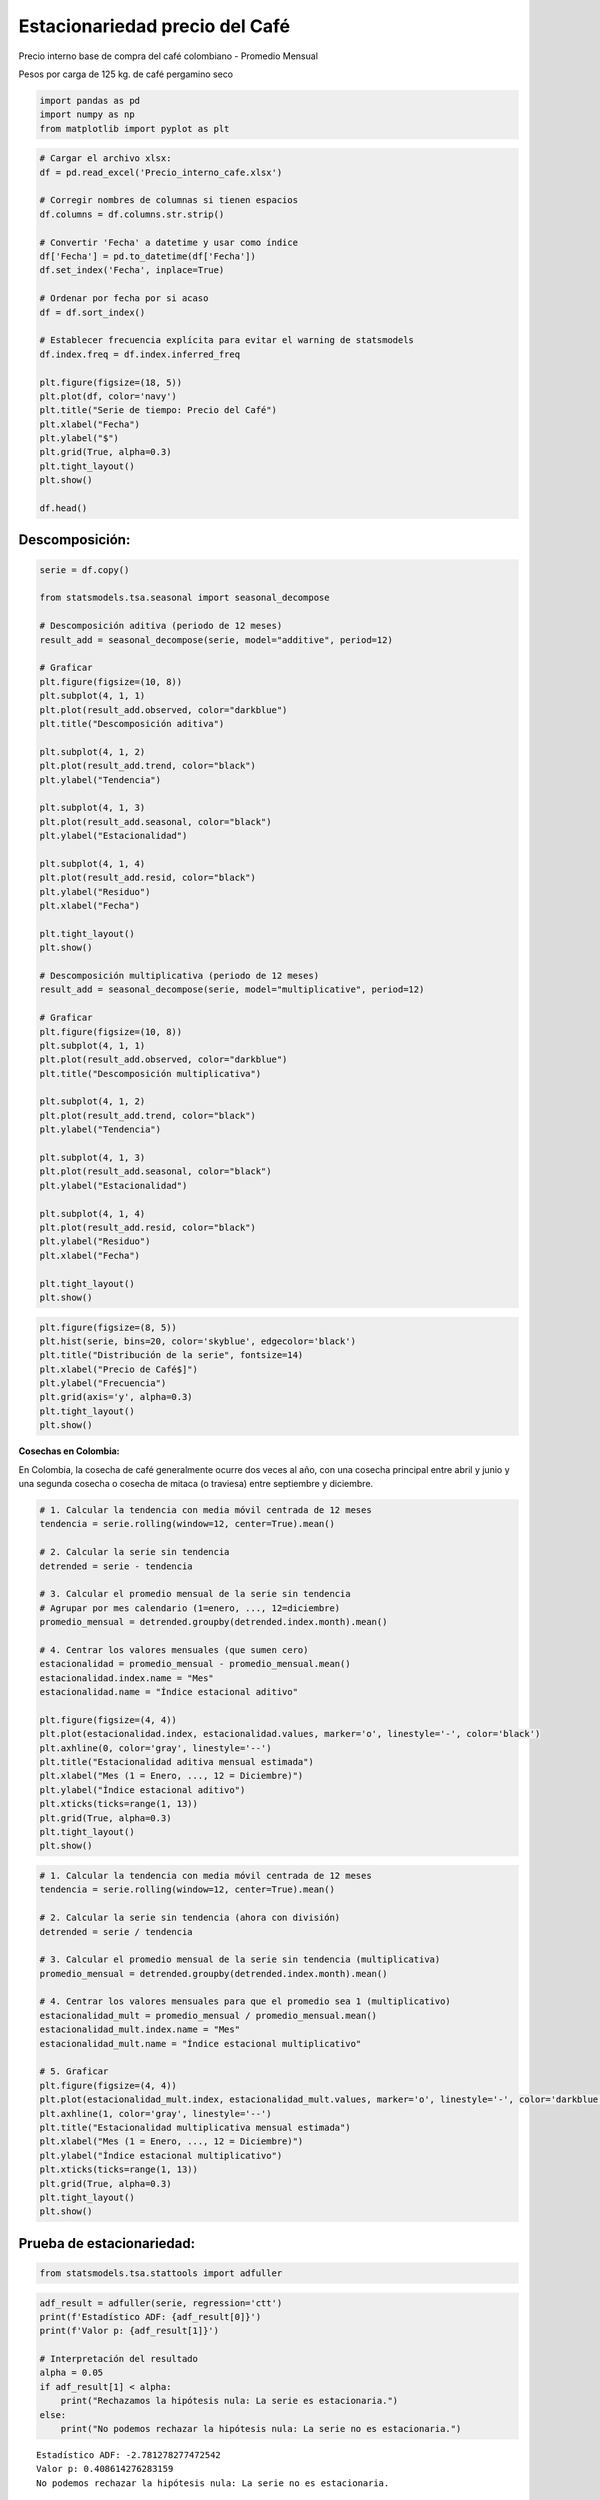 Estacionariedad precio del Café
-------------------------------

Precio interno base de compra del café colombiano - Promedio Mensual

Pesos por carga de 125 kg. de café pergamino seco

.. code:: ipython3

    import pandas as pd
    import numpy as np
    from matplotlib import pyplot as plt

.. code:: ipython3

    # Cargar el archivo xlsx:
    df = pd.read_excel('Precio_interno_cafe.xlsx')
    
    # Corregir nombres de columnas si tienen espacios
    df.columns = df.columns.str.strip()
    
    # Convertir 'Fecha' a datetime y usar como índice
    df['Fecha'] = pd.to_datetime(df['Fecha'])
    df.set_index('Fecha', inplace=True)
    
    # Ordenar por fecha por si acaso
    df = df.sort_index()
    
    # Establecer frecuencia explícita para evitar el warning de statsmodels
    df.index.freq = df.index.inferred_freq
    
    plt.figure(figsize=(18, 5))
    plt.plot(df, color='navy')
    plt.title("Serie de tiempo: Precio del Café")
    plt.xlabel("Fecha")
    plt.ylabel("$")
    plt.grid(True, alpha=0.3)
    plt.tight_layout()
    plt.show()
    
    df.head()



.. image:: output_3_0.png




.. raw:: html

    
      <div id="df-a639f37c-062a-4f0e-a978-886e1b95b419" class="colab-df-container">
        <div>
    <style scoped>
        .dataframe tbody tr th:only-of-type {
            vertical-align: middle;
        }
    
        .dataframe tbody tr th {
            vertical-align: top;
        }
    
        .dataframe thead th {
            text-align: right;
        }
    </style>
    <table border="1" class="dataframe">
      <thead>
        <tr style="text-align: right;">
          <th></th>
          <th>Precio</th>
        </tr>
        <tr>
          <th>Fecha</th>
          <th></th>
        </tr>
      </thead>
      <tbody>
        <tr>
          <th>2000-01-01</th>
          <td>371375.0</td>
        </tr>
        <tr>
          <th>2000-02-01</th>
          <td>354297.0</td>
        </tr>
        <tr>
          <th>2000-03-01</th>
          <td>360016.0</td>
        </tr>
        <tr>
          <th>2000-04-01</th>
          <td>347538.0</td>
        </tr>
        <tr>
          <th>2000-05-01</th>
          <td>353750.0</td>
        </tr>
      </tbody>
    </table>
    </div>
        <div class="colab-df-buttons">
    
      <div class="colab-df-container">
        <button class="colab-df-convert" onclick="convertToInteractive('df-a639f37c-062a-4f0e-a978-886e1b95b419')"
                title="Convert this dataframe to an interactive table."
                style="display:none;">
    
      <svg xmlns="http://www.w3.org/2000/svg" height="24px" viewBox="0 -960 960 960">
        <path d="M120-120v-720h720v720H120Zm60-500h600v-160H180v160Zm220 220h160v-160H400v160Zm0 220h160v-160H400v160ZM180-400h160v-160H180v160Zm440 0h160v-160H620v160ZM180-180h160v-160H180v160Zm440 0h160v-160H620v160Z"/>
      </svg>
        </button>
    
      <style>
        .colab-df-container {
          display:flex;
          gap: 12px;
        }
    
        .colab-df-convert {
          background-color: #E8F0FE;
          border: none;
          border-radius: 50%;
          cursor: pointer;
          display: none;
          fill: #1967D2;
          height: 32px;
          padding: 0 0 0 0;
          width: 32px;
        }
    
        .colab-df-convert:hover {
          background-color: #E2EBFA;
          box-shadow: 0px 1px 2px rgba(60, 64, 67, 0.3), 0px 1px 3px 1px rgba(60, 64, 67, 0.15);
          fill: #174EA6;
        }
    
        .colab-df-buttons div {
          margin-bottom: 4px;
        }
    
        [theme=dark] .colab-df-convert {
          background-color: #3B4455;
          fill: #D2E3FC;
        }
    
        [theme=dark] .colab-df-convert:hover {
          background-color: #434B5C;
          box-shadow: 0px 1px 3px 1px rgba(0, 0, 0, 0.15);
          filter: drop-shadow(0px 1px 2px rgba(0, 0, 0, 0.3));
          fill: #FFFFFF;
        }
      </style>
    
        <script>
          const buttonEl =
            document.querySelector('#df-a639f37c-062a-4f0e-a978-886e1b95b419 button.colab-df-convert');
          buttonEl.style.display =
            google.colab.kernel.accessAllowed ? 'block' : 'none';
    
          async function convertToInteractive(key) {
            const element = document.querySelector('#df-a639f37c-062a-4f0e-a978-886e1b95b419');
            const dataTable =
              await google.colab.kernel.invokeFunction('convertToInteractive',
                                                        [key], {});
            if (!dataTable) return;
    
            const docLinkHtml = 'Like what you see? Visit the ' +
              '<a target="_blank" href=https://colab.research.google.com/notebooks/data_table.ipynb>data table notebook</a>'
              + ' to learn more about interactive tables.';
            element.innerHTML = '';
            dataTable['output_type'] = 'display_data';
            await google.colab.output.renderOutput(dataTable, element);
            const docLink = document.createElement('div');
            docLink.innerHTML = docLinkHtml;
            element.appendChild(docLink);
          }
        </script>
      </div>
    
    
        <div id="df-667523dc-b5c9-4442-beb6-b4ef9a95705b">
          <button class="colab-df-quickchart" onclick="quickchart('df-667523dc-b5c9-4442-beb6-b4ef9a95705b')"
                    title="Suggest charts"
                    style="display:none;">
    
    <svg xmlns="http://www.w3.org/2000/svg" height="24px"viewBox="0 0 24 24"
         width="24px">
        <g>
            <path d="M19 3H5c-1.1 0-2 .9-2 2v14c0 1.1.9 2 2 2h14c1.1 0 2-.9 2-2V5c0-1.1-.9-2-2-2zM9 17H7v-7h2v7zm4 0h-2V7h2v10zm4 0h-2v-4h2v4z"/>
        </g>
    </svg>
          </button>
    
    <style>
      .colab-df-quickchart {
          --bg-color: #E8F0FE;
          --fill-color: #1967D2;
          --hover-bg-color: #E2EBFA;
          --hover-fill-color: #174EA6;
          --disabled-fill-color: #AAA;
          --disabled-bg-color: #DDD;
      }
    
      [theme=dark] .colab-df-quickchart {
          --bg-color: #3B4455;
          --fill-color: #D2E3FC;
          --hover-bg-color: #434B5C;
          --hover-fill-color: #FFFFFF;
          --disabled-bg-color: #3B4455;
          --disabled-fill-color: #666;
      }
    
      .colab-df-quickchart {
        background-color: var(--bg-color);
        border: none;
        border-radius: 50%;
        cursor: pointer;
        display: none;
        fill: var(--fill-color);
        height: 32px;
        padding: 0;
        width: 32px;
      }
    
      .colab-df-quickchart:hover {
        background-color: var(--hover-bg-color);
        box-shadow: 0 1px 2px rgba(60, 64, 67, 0.3), 0 1px 3px 1px rgba(60, 64, 67, 0.15);
        fill: var(--button-hover-fill-color);
      }
    
      .colab-df-quickchart-complete:disabled,
      .colab-df-quickchart-complete:disabled:hover {
        background-color: var(--disabled-bg-color);
        fill: var(--disabled-fill-color);
        box-shadow: none;
      }
    
      .colab-df-spinner {
        border: 2px solid var(--fill-color);
        border-color: transparent;
        border-bottom-color: var(--fill-color);
        animation:
          spin 1s steps(1) infinite;
      }
    
      @keyframes spin {
        0% {
          border-color: transparent;
          border-bottom-color: var(--fill-color);
          border-left-color: var(--fill-color);
        }
        20% {
          border-color: transparent;
          border-left-color: var(--fill-color);
          border-top-color: var(--fill-color);
        }
        30% {
          border-color: transparent;
          border-left-color: var(--fill-color);
          border-top-color: var(--fill-color);
          border-right-color: var(--fill-color);
        }
        40% {
          border-color: transparent;
          border-right-color: var(--fill-color);
          border-top-color: var(--fill-color);
        }
        60% {
          border-color: transparent;
          border-right-color: var(--fill-color);
        }
        80% {
          border-color: transparent;
          border-right-color: var(--fill-color);
          border-bottom-color: var(--fill-color);
        }
        90% {
          border-color: transparent;
          border-bottom-color: var(--fill-color);
        }
      }
    </style>
    
          <script>
            async function quickchart(key) {
              const quickchartButtonEl =
                document.querySelector('#' + key + ' button');
              quickchartButtonEl.disabled = true;  // To prevent multiple clicks.
              quickchartButtonEl.classList.add('colab-df-spinner');
              try {
                const charts = await google.colab.kernel.invokeFunction(
                    'suggestCharts', [key], {});
              } catch (error) {
                console.error('Error during call to suggestCharts:', error);
              }
              quickchartButtonEl.classList.remove('colab-df-spinner');
              quickchartButtonEl.classList.add('colab-df-quickchart-complete');
            }
            (() => {
              let quickchartButtonEl =
                document.querySelector('#df-667523dc-b5c9-4442-beb6-b4ef9a95705b button');
              quickchartButtonEl.style.display =
                google.colab.kernel.accessAllowed ? 'block' : 'none';
            })();
          </script>
        </div>
    
        </div>
      </div>
    



Descomposición:
~~~~~~~~~~~~~~~

.. code:: ipython3

    serie = df.copy()
    
    from statsmodels.tsa.seasonal import seasonal_decompose
    
    # Descomposición aditiva (periodo de 12 meses)
    result_add = seasonal_decompose(serie, model="additive", period=12)
    
    # Graficar
    plt.figure(figsize=(10, 8))
    plt.subplot(4, 1, 1)
    plt.plot(result_add.observed, color="darkblue")
    plt.title("Descomposición aditiva")
    
    plt.subplot(4, 1, 2)
    plt.plot(result_add.trend, color="black")
    plt.ylabel("Tendencia")
    
    plt.subplot(4, 1, 3)
    plt.plot(result_add.seasonal, color="black")
    plt.ylabel("Estacionalidad")
    
    plt.subplot(4, 1, 4)
    plt.plot(result_add.resid, color="black")
    plt.ylabel("Residuo")
    plt.xlabel("Fecha")
    
    plt.tight_layout()
    plt.show()
    
    # Descomposición multiplicativa (periodo de 12 meses)
    result_add = seasonal_decompose(serie, model="multiplicative", period=12)
    
    # Graficar
    plt.figure(figsize=(10, 8))
    plt.subplot(4, 1, 1)
    plt.plot(result_add.observed, color="darkblue")
    plt.title("Descomposición multiplicativa")
    
    plt.subplot(4, 1, 2)
    plt.plot(result_add.trend, color="black")
    plt.ylabel("Tendencia")
    
    plt.subplot(4, 1, 3)
    plt.plot(result_add.seasonal, color="black")
    plt.ylabel("Estacionalidad")
    
    plt.subplot(4, 1, 4)
    plt.plot(result_add.resid, color="black")
    plt.ylabel("Residuo")
    plt.xlabel("Fecha")
    
    plt.tight_layout()
    plt.show()



.. image:: output_5_0.png



.. image:: output_5_1.png


.. code:: ipython3

    plt.figure(figsize=(8, 5))
    plt.hist(serie, bins=20, color='skyblue', edgecolor='black')
    plt.title("Distribución de la serie", fontsize=14)
    plt.xlabel("Precio de Café$]")
    plt.ylabel("Frecuencia")
    plt.grid(axis='y', alpha=0.3)
    plt.tight_layout()
    plt.show()



.. image:: output_6_0.png


**Cosechas en Colombia:**

En Colombia, la cosecha de café generalmente ocurre dos veces al año,
con una cosecha principal entre abril y junio y una segunda cosecha o
cosecha de mitaca (o traviesa) entre septiembre y diciembre.

.. code:: ipython3

    # 1. Calcular la tendencia con media móvil centrada de 12 meses
    tendencia = serie.rolling(window=12, center=True).mean()
    
    # 2. Calcular la serie sin tendencia
    detrended = serie - tendencia
    
    # 3. Calcular el promedio mensual de la serie sin tendencia
    # Agrupar por mes calendario (1=enero, ..., 12=diciembre)
    promedio_mensual = detrended.groupby(detrended.index.month).mean()
    
    # 4. Centrar los valores mensuales (que sumen cero)
    estacionalidad = promedio_mensual - promedio_mensual.mean()
    estacionalidad.index.name = "Mes"
    estacionalidad.name = "Índice estacional aditivo"
    
    plt.figure(figsize=(4, 4))
    plt.plot(estacionalidad.index, estacionalidad.values, marker='o', linestyle='-', color='black')
    plt.axhline(0, color='gray', linestyle='--')
    plt.title("Estacionalidad aditiva mensual estimada")
    plt.xlabel("Mes (1 = Enero, ..., 12 = Diciembre)")
    plt.ylabel("Índice estacional aditivo")
    plt.xticks(ticks=range(1, 13))
    plt.grid(True, alpha=0.3)
    plt.tight_layout()
    plt.show()



.. image:: output_8_0.png


.. code:: ipython3

    # 1. Calcular la tendencia con media móvil centrada de 12 meses
    tendencia = serie.rolling(window=12, center=True).mean()
    
    # 2. Calcular la serie sin tendencia (ahora con división)
    detrended = serie / tendencia
    
    # 3. Calcular el promedio mensual de la serie sin tendencia (multiplicativa)
    promedio_mensual = detrended.groupby(detrended.index.month).mean()
    
    # 4. Centrar los valores mensuales para que el promedio sea 1 (multiplicativo)
    estacionalidad_mult = promedio_mensual / promedio_mensual.mean()
    estacionalidad_mult.index.name = "Mes"
    estacionalidad_mult.name = "Índice estacional multiplicativo"
    
    # 5. Graficar
    plt.figure(figsize=(4, 4))
    plt.plot(estacionalidad_mult.index, estacionalidad_mult.values, marker='o', linestyle='-', color='darkblue')
    plt.axhline(1, color='gray', linestyle='--')
    plt.title("Estacionalidad multiplicativa mensual estimada")
    plt.xlabel("Mes (1 = Enero, ..., 12 = Diciembre)")
    plt.ylabel("Índice estacional multiplicativo")
    plt.xticks(ticks=range(1, 13))
    plt.grid(True, alpha=0.3)
    plt.tight_layout()
    plt.show()
    



.. image:: output_9_0.png


Prueba de estacionariedad:
~~~~~~~~~~~~~~~~~~~~~~~~~~

.. code:: ipython3

    from statsmodels.tsa.stattools import adfuller

.. code:: ipython3

    adf_result = adfuller(serie, regression='ctt')
    print(f'Estadístico ADF: {adf_result[0]}')
    print(f'Valor p: {adf_result[1]}')
    
    # Interpretación del resultado
    alpha = 0.05
    if adf_result[1] < alpha:
        print("Rechazamos la hipótesis nula: La serie es estacionaria.")
    else:
        print("No podemos rechazar la hipótesis nula: La serie no es estacionaria.")


.. parsed-literal::

    Estadístico ADF: -2.781278277472542
    Valor p: 0.408614276283159
    No podemos rechazar la hipótesis nula: La serie no es estacionaria.
    

Transformaciones:
~~~~~~~~~~~~~~~~~

**Primera diferencia:**

.. code:: ipython3

    # Transformación: diferenciación:
    df_diff = serie.diff().dropna()
    
    plt.figure(figsize=(18, 5))
    plt.plot(df_diff, color='darkgreen')
    plt.title("Serie de tiempo: Precio del Café (primera diferencia)")
    plt.xlabel("Fecha")
    plt.ylabel("Valor Diferenciado")
    plt.grid(True, alpha=0.3)
    plt.tight_layout()
    plt.show()
    
    adf_result = adfuller(df_diff, regression='n') # 'n' para no incluir constante ni tendencia
    print(f'Estadístico ADF: {adf_result[0]}')
    print(f'Valor p: {adf_result[1]}')
    
    # Interpretación del resultado
    alpha = 0.05
    if adf_result[1] < alpha:
        print("Rechazamos la hipótesis nula: La serie es estacionaria.")
    else:
        print("No podemos rechazar la hipótesis nula: La serie no es estacionaria.")



.. image:: output_15_0.png


.. parsed-literal::

    Estadístico ADF: -5.573149232135553
    Valor p: 7.412548013102314e-08
    Rechazamos la hipótesis nula: La serie es estacionaria.
    

**Transformación logarítmica:**

.. code:: ipython3

    # Transformación: Logaritmo
    
    df_log = np.log(serie)
    plt.figure(figsize=(18, 5))
    plt.plot(df_log, color='darkgreen')
    plt.title("Serie de tiempo: Precio del Café (Logaritmo)")
    plt.xlabel("Fecha")
    plt.ylabel("Log(Valor)")
    plt.grid(True, alpha=0.3)
    plt.tight_layout()
    plt.show()



.. image:: output_17_0.png


.. code:: ipython3

    adf_result = adfuller(df_log, regression='ct') # 'ct' Cuando la serie muestra una tendencia lineal creciente o decreciente
    print(f'Estadístico ADF: {adf_result[0]}')
    print(f'Valor p: {adf_result[1]}')
    
    # Interpretación del resultado
    alpha = 0.05
    if adf_result[1] < alpha:
        print("Rechazamos la hipótesis nula: La serie es estacionaria.")
    else:
        print("No podemos rechazar la hipótesis nula: La serie no es estacionaria.")


.. parsed-literal::

    Estadístico ADF: -3.2308799188259503
    Valor p: 0.07842224060300443
    No podemos rechazar la hipótesis nula: La serie no es estacionaria.
    

**Transformación: diferenciación del logaritmo:**

.. code:: ipython3

    # Transformación: diferenciación del logaritmo
    
    df_log_diff = df_log.diff().dropna()
    plt.figure(figsize=(18, 5))
    plt.plot(df_log_diff, color='darkgreen')
    plt.title("Serie de tiempo: Precio del Café (Diferenciación del Logaritmo)")
    plt.xlabel("Fecha")
    plt.ylabel("Diferencia del Log(Valor)")
    plt.grid(True, alpha=0.3)
    plt.tight_layout()
    plt.show()
    
    adf_result = adfuller(df_log_diff, regression='n') # 'n' para no incluir constante ni tendencia
    print(f'Estadístico ADF: {adf_result[0]}')
    print(f'Valor p: {adf_result[1]}')
    # Interpretación del resultado
    alpha = 0.05
    if adf_result[1] < alpha:
        print("Rechazamos la hipótesis nula: La serie es estacionaria.")
    else:
        print("No podemos rechazar la hipótesis nula: La serie no es estacionaria.")



.. image:: output_20_0.png


.. parsed-literal::

    Estadístico ADF: -4.476002005356018
    Valor p: 1.0454734547411791e-05
    Rechazamos la hipótesis nula: La serie es estacionaria.
    

Devolver transformaciones:
~~~~~~~~~~~~~~~~~~~~~~~~~~

**1. Diferenciación (primera diferencia):**

**Transformación:**

.. math::


   y_t' = y_t - y_{t-1}

**Para revertir (recuperar la serie original):**

.. math::


   y_t = y_t' + y_{t-1}

Donde :math:`y_{t-1}` es el valor original (sin transformar) del periodo
anterior.

**2. Transformación logarítmica:**

**Transformación:**

.. math::


   y_t' = \log(y_t)

**Para revertir (recuperar la serie original):**

.. math::


   y_t = \exp(y_t')

-  Cuando se combinan transformaciones (ejemplo: primero log, luego
   diferencia), debes **revertir en el orden inverso**:

   1. Primero “deshaces” la diferencia,

   2. luego “deshaces” el logaritmo.

-  Siempre asegúrate de conservar el primer valor original (:math:`y_0`)
   para poder recuperar toda la serie.

.. code:: ipython3

    # Recupera la serie original (excepto el primer valor)
    inverse_diff = df_diff.cumsum() + serie.iloc[0]
    plt.figure(figsize=(18, 5))
    plt.plot(inverse_diff, color='darkgreen')
    plt.title("Serie de tiempo: serie original")
    plt.xlabel("Fecha")
    plt.ylabel("$")
    plt.grid(True, alpha=0.3)
    plt.tight_layout()
    plt.show()
    



.. image:: output_23_0.png


.. code:: ipython3

    inverse_log = np.exp(df_log)
    plt.figure(figsize=(18, 5))
    plt.plot(inverse_log, color='darkgreen')
    plt.title("Serie de tiempo: serie original")
    plt.xlabel("Fecha")
    plt.ylabel("$")
    plt.grid(True, alpha=0.3)
    plt.tight_layout()
    plt.show()
    



.. image:: output_24_0.png


.. code:: ipython3

    # Recuperar la serie logarítmica original
    inverse_log = df_log_diff.cumsum() + df_log.iloc[0]
    # Recuperar la serie original (deshacer el log)
    inverse_log_diff = np.exp(inverse_log)
    
    plt.figure(figsize=(18, 5))
    plt.plot(inverse_log_diff, color='darkgreen')
    plt.title("Serie de tiempo: serie original")
    plt.xlabel("Fecha")
    plt.ylabel("$")
    plt.grid(True, alpha=0.3)
    plt.tight_layout()
    plt.show()



.. image:: output_25_0.png

